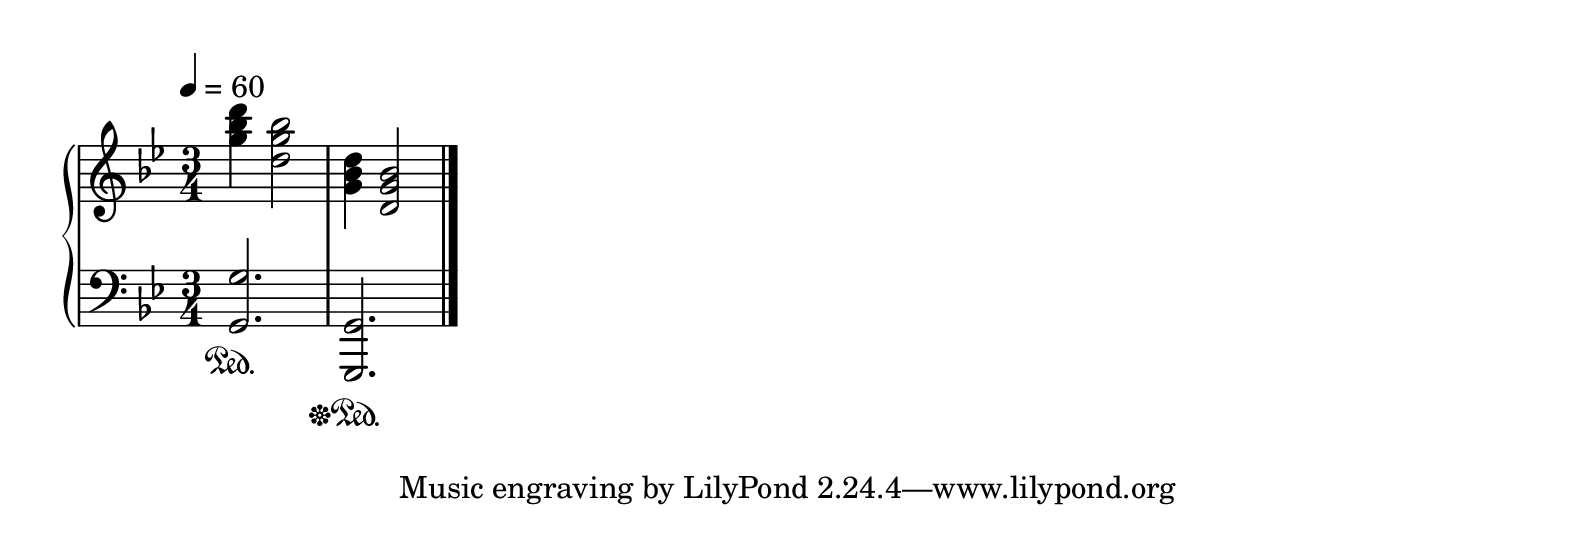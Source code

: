 \version "2.12.2"

upper = \relative c' {
  \tempo 4 = 60
  \clef treble
  \key g \minor
  \time 3/4

  <g'' bes d>4 <d g bes>2
  <g, bes d>4 <d g bes>2

  \bar "|."
}

lower = \relative c {
  \clef bass
  \key g \minor
  \time 3/4

  <g g'>2.\sustainOn
  <g, g'>2.\sustainOff\sustainOn
  
}

\header {}

\score {
  \new PianoStaff <<
    \new Staff \upper
    \new Staff \lower
  >>
  \layout {}
  \midi {}
}

\paper {
  paper-width = 20\cm
  paper-height = 7\cm
  print-page-number = ##f
  indent = 0\cm
}
